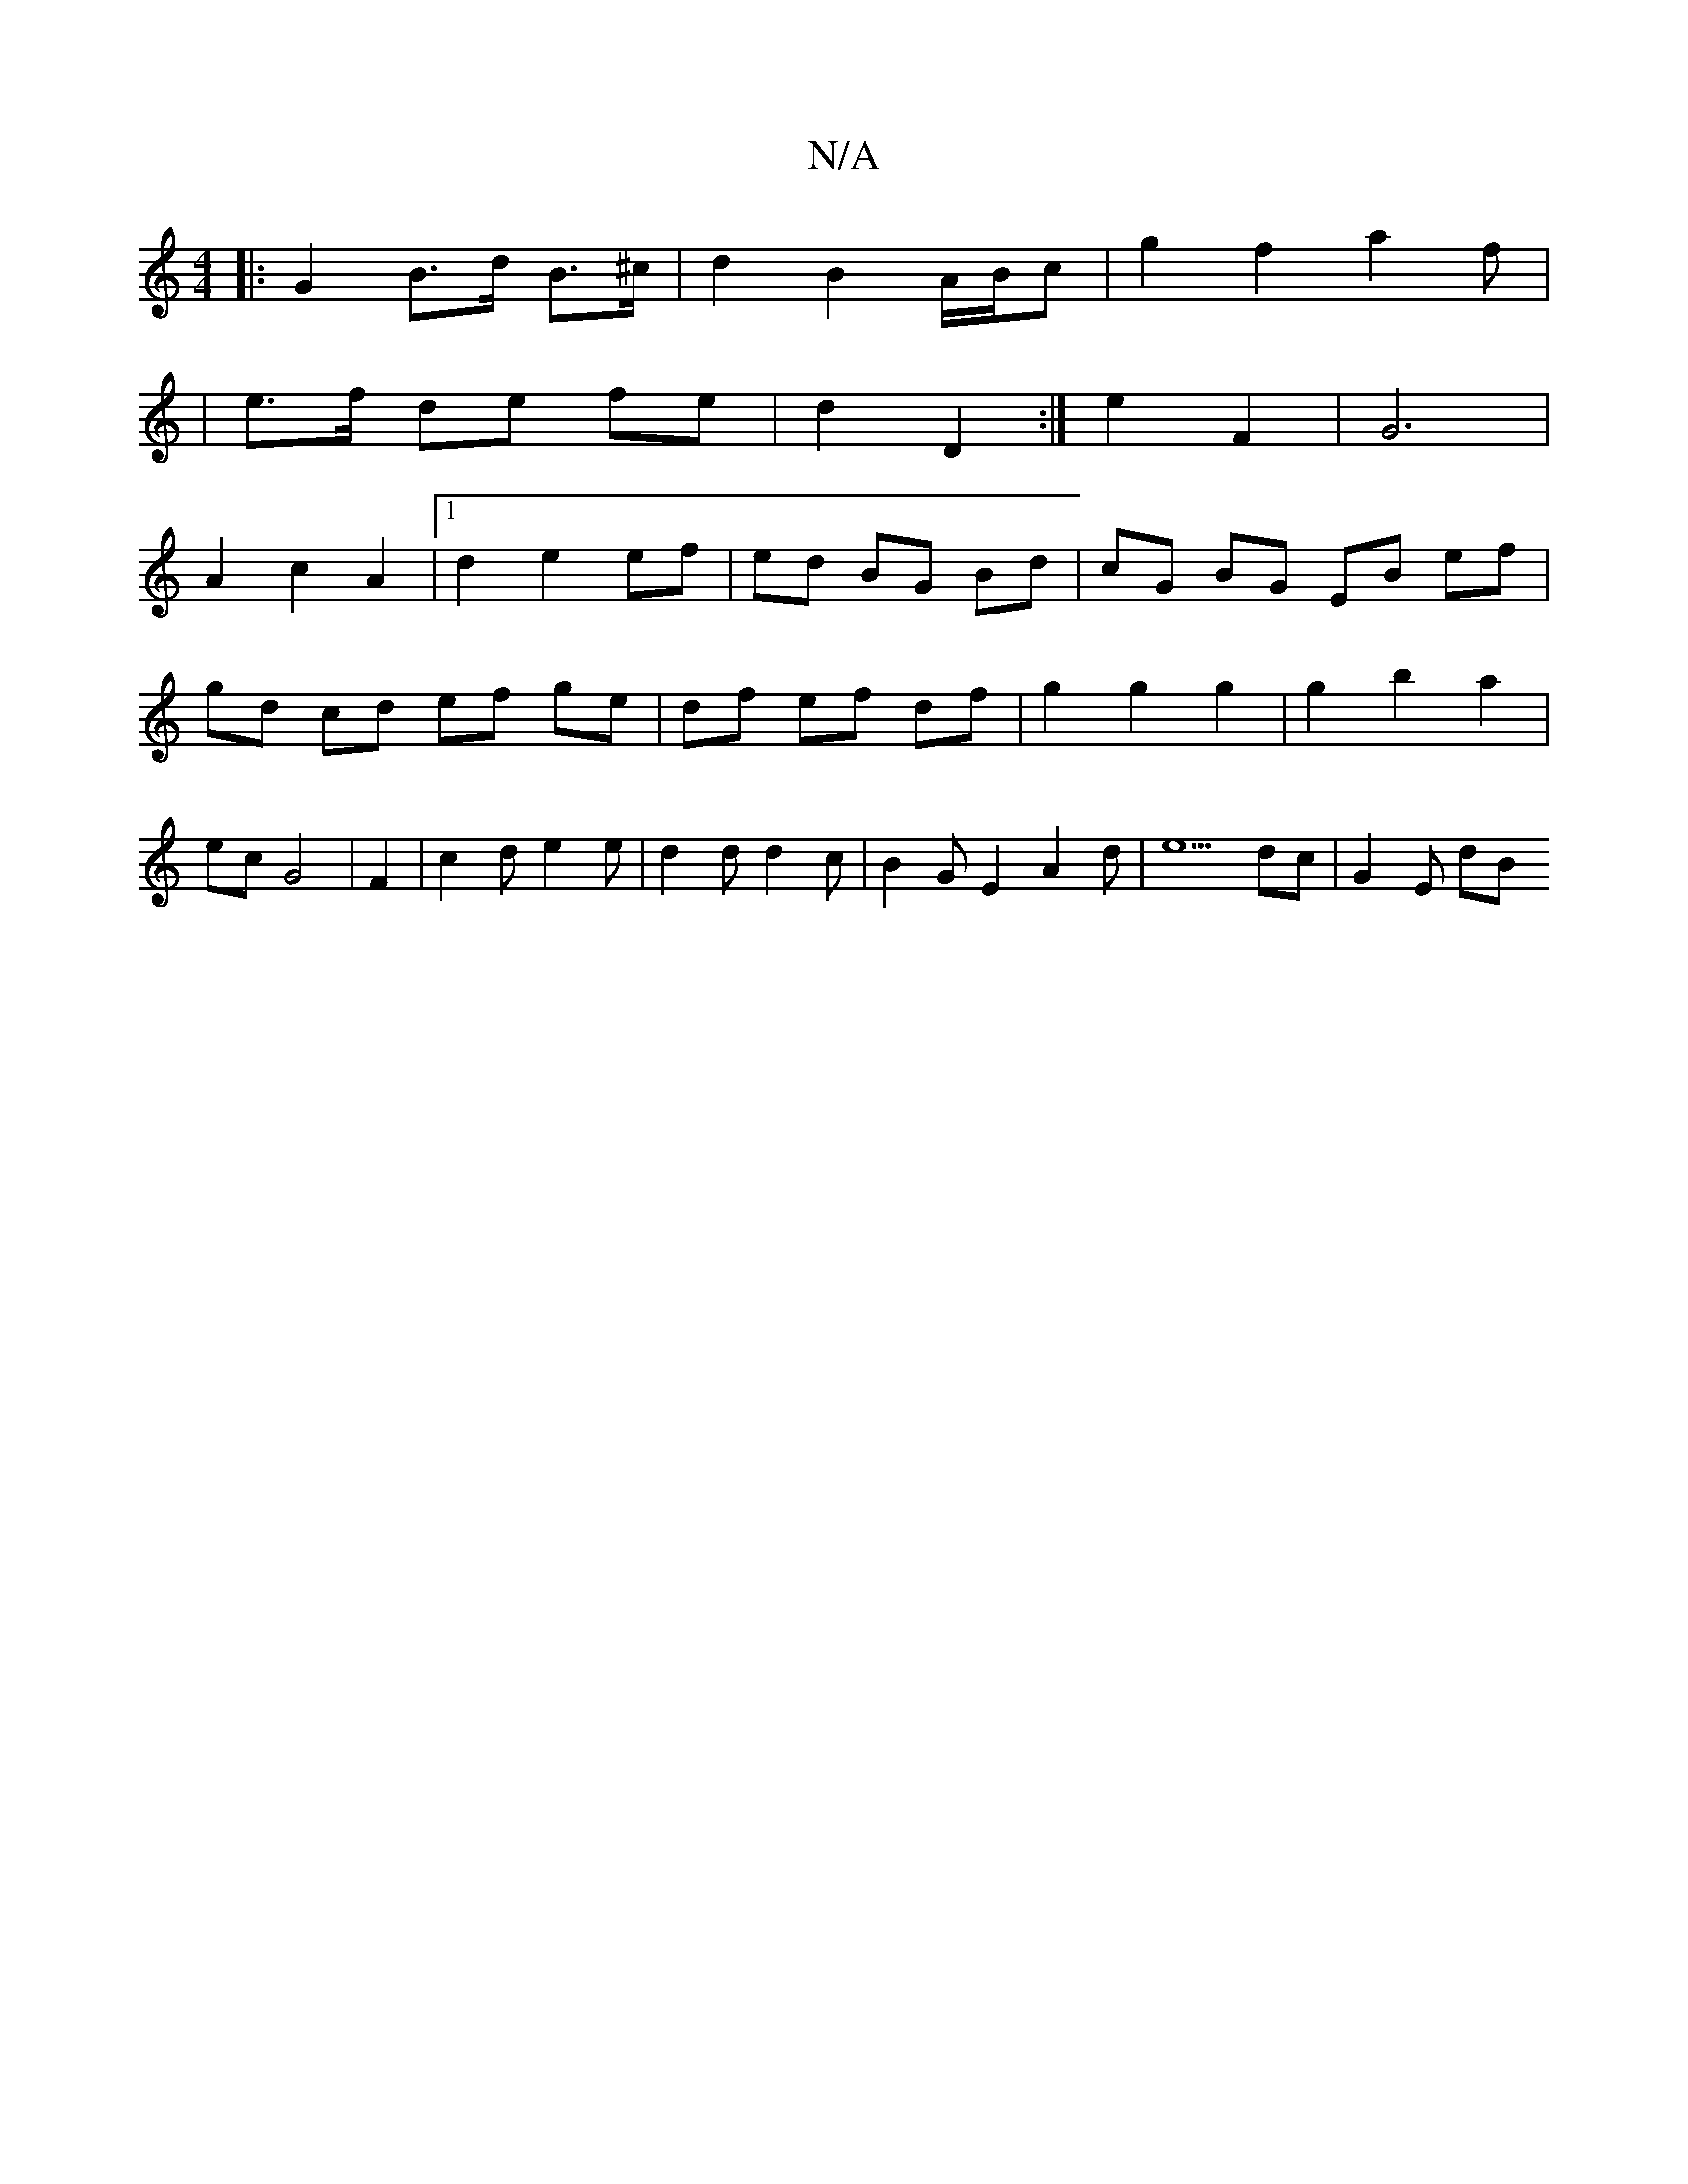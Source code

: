 X:1
T:N/A
M:4/4
R:N/A
K:Cmajor
|:G2 B>d B>^c|d2B2A/2B/2c|g2 f2a2f|
|e>f de fe | d2 D2 :|e2 F2 | G6 |
A2 c2 A2-|1 d2 e2 ef|ed BG Bd|cG BG EB ef|gd cd ef ge|df ef df|g2 g2 g2|g2b2a2 | ec G4 | F2-|c2d e2e|d2dd2c|B2G E2A2d|e5dc|G2 E dB